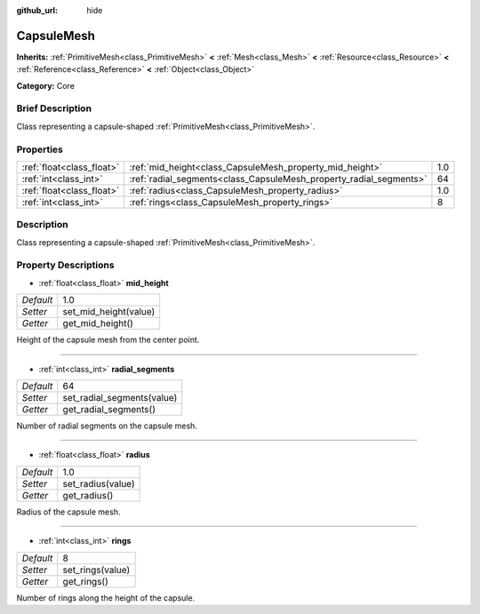 :github_url: hide

.. Generated automatically by doc/tools/makerst.py in Godot's source tree.
.. DO NOT EDIT THIS FILE, but the CapsuleMesh.xml source instead.
.. The source is found in doc/classes or modules/<name>/doc_classes.

.. _class_CapsuleMesh:

CapsuleMesh
===========

**Inherits:** :ref:`PrimitiveMesh<class_PrimitiveMesh>` **<** :ref:`Mesh<class_Mesh>` **<** :ref:`Resource<class_Resource>` **<** :ref:`Reference<class_Reference>` **<** :ref:`Object<class_Object>`

**Category:** Core

Brief Description
-----------------

Class representing a capsule-shaped :ref:`PrimitiveMesh<class_PrimitiveMesh>`.

Properties
----------

+---------------------------+--------------------------------------------------------------------+-----+
| :ref:`float<class_float>` | :ref:`mid_height<class_CapsuleMesh_property_mid_height>`           | 1.0 |
+---------------------------+--------------------------------------------------------------------+-----+
| :ref:`int<class_int>`     | :ref:`radial_segments<class_CapsuleMesh_property_radial_segments>` | 64  |
+---------------------------+--------------------------------------------------------------------+-----+
| :ref:`float<class_float>` | :ref:`radius<class_CapsuleMesh_property_radius>`                   | 1.0 |
+---------------------------+--------------------------------------------------------------------+-----+
| :ref:`int<class_int>`     | :ref:`rings<class_CapsuleMesh_property_rings>`                     | 8   |
+---------------------------+--------------------------------------------------------------------+-----+

Description
-----------

Class representing a capsule-shaped :ref:`PrimitiveMesh<class_PrimitiveMesh>`.

Property Descriptions
---------------------

.. _class_CapsuleMesh_property_mid_height:

- :ref:`float<class_float>` **mid_height**

+-----------+-----------------------+
| *Default* | 1.0                   |
+-----------+-----------------------+
| *Setter*  | set_mid_height(value) |
+-----------+-----------------------+
| *Getter*  | get_mid_height()      |
+-----------+-----------------------+

Height of the capsule mesh from the center point.

----

.. _class_CapsuleMesh_property_radial_segments:

- :ref:`int<class_int>` **radial_segments**

+-----------+----------------------------+
| *Default* | 64                         |
+-----------+----------------------------+
| *Setter*  | set_radial_segments(value) |
+-----------+----------------------------+
| *Getter*  | get_radial_segments()      |
+-----------+----------------------------+

Number of radial segments on the capsule mesh.

----

.. _class_CapsuleMesh_property_radius:

- :ref:`float<class_float>` **radius**

+-----------+-------------------+
| *Default* | 1.0               |
+-----------+-------------------+
| *Setter*  | set_radius(value) |
+-----------+-------------------+
| *Getter*  | get_radius()      |
+-----------+-------------------+

Radius of the capsule mesh.

----

.. _class_CapsuleMesh_property_rings:

- :ref:`int<class_int>` **rings**

+-----------+------------------+
| *Default* | 8                |
+-----------+------------------+
| *Setter*  | set_rings(value) |
+-----------+------------------+
| *Getter*  | get_rings()      |
+-----------+------------------+

Number of rings along the height of the capsule.

